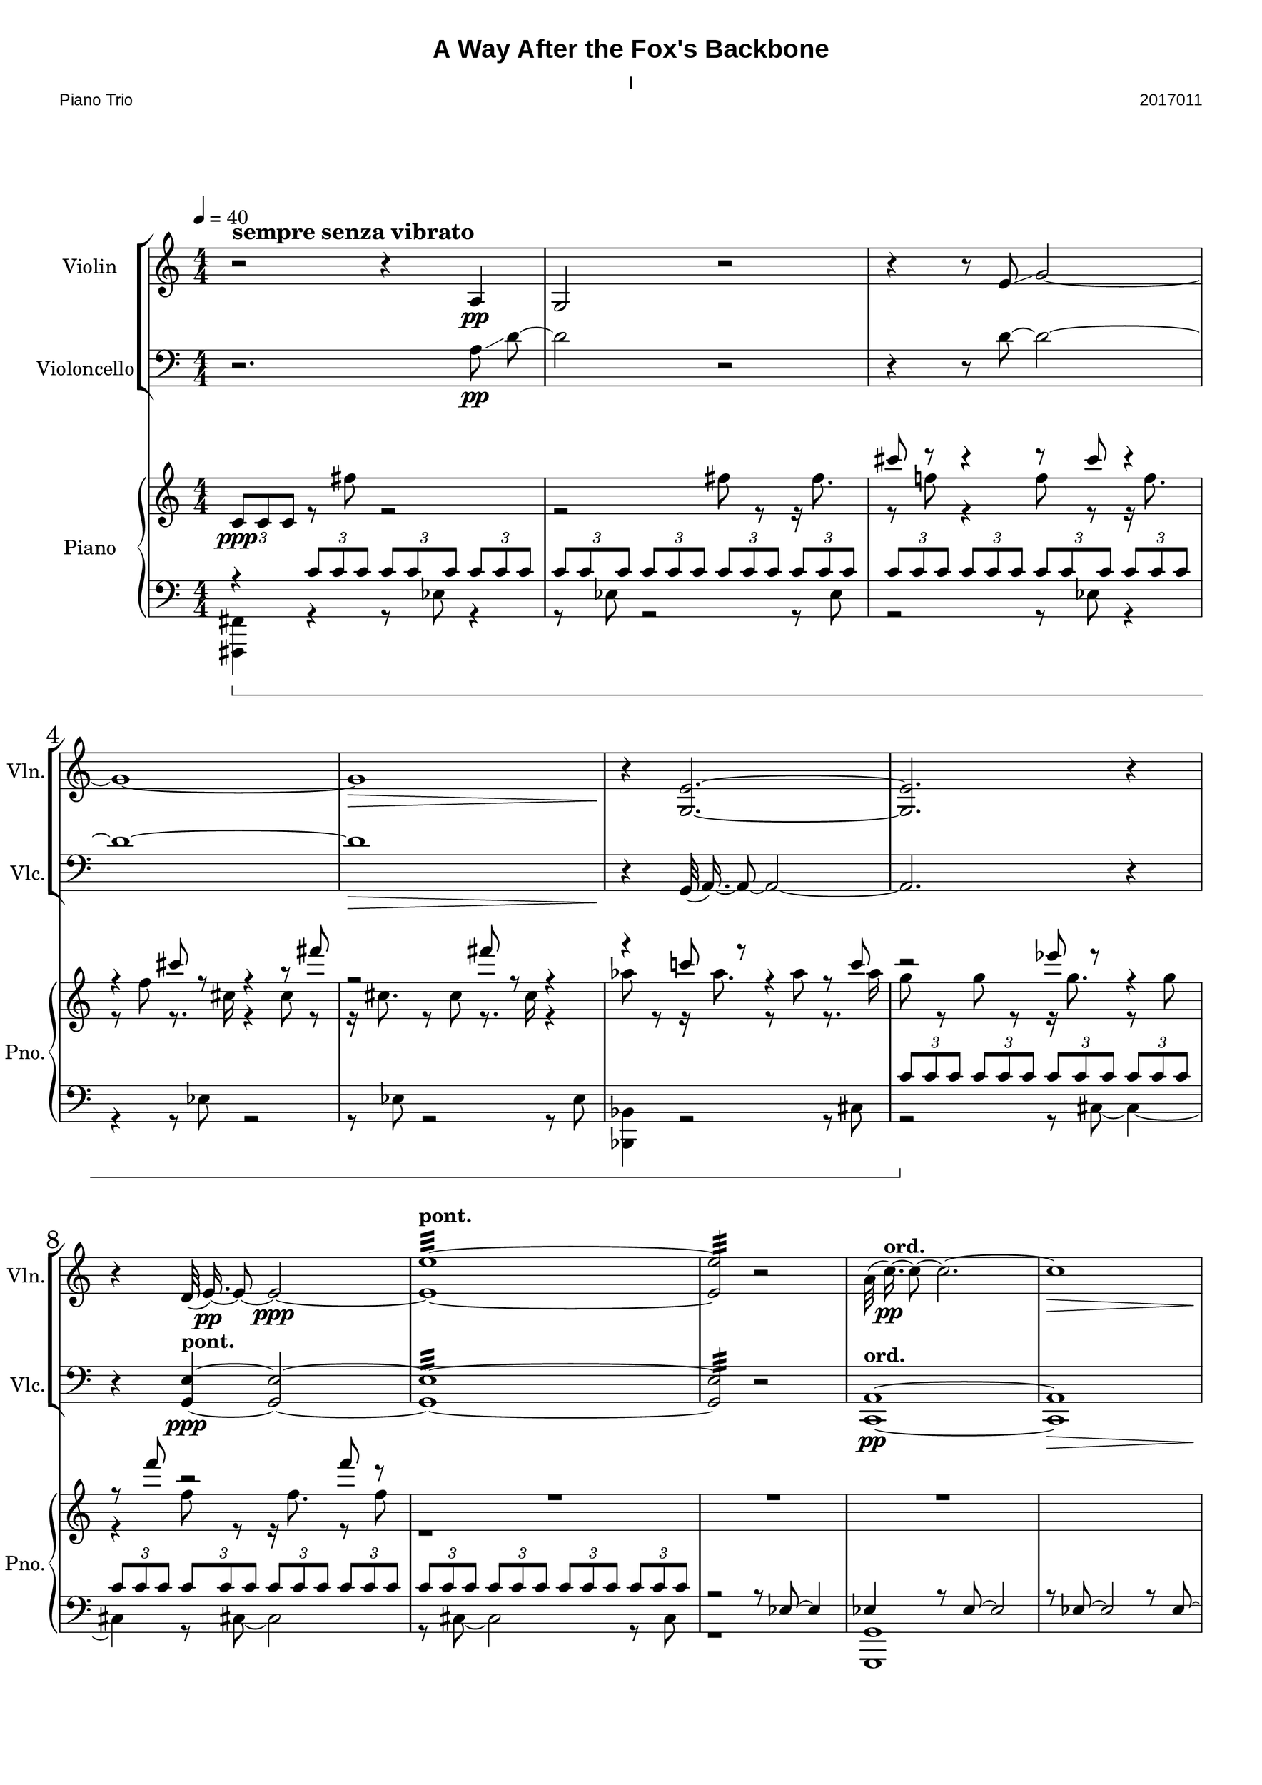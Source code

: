 
\version "2.18.2"
% automatically converted by musicxml2ly from C:/Users/Adam/Music/2017/A way after the fox's backbone/FOX/FOX I.xml

%% additional definitions required by the score:
sfpp = #(make-dynamic-script "sfpp")
sfp = #(make-dynamic-script "sfp")

\header {
        title = "A Way After the Fox's Backbone"
        subtitle = "I"
        piece = "Piano Trio"
        opus = "2017011"
        mutopiainstrument = "Piano Trio"
        style = "Chamber Music"
        source = "Adam McCartney"
        maintainer = "Adam McCartney"
        maintainerEmail = "adam@mur.at"
        footer = "AMcC-28-04-2017-adc011"
        tagline = ""
}

#(set-global-staff-size 24)
#(set-default-paper-size "a3")
   
glissandoSkipOn = {
  \override NoteColumn.glissando-skip = ##t
  \hide NoteHead
  \override NoteHead.no-ledgers = ##t
}

glissandoSkipOff = {
  \revert NoteColumn.glissando-skip
  \undo \hide NoteHead
  \revert NoteHead.no-ledgers
}

\paper {
        #(set-paper-size "a3") 
         
        systems-per-page = #3
	max-systems-per-page = #4
  
        print-page-number = ##f
	
	system-system-spacing  =  
		#'((basic-distance . 13)
	   (minimum-distance . 8)
	   (padding . 3))

	top-system-spacing = 
		#'((basic-distance . 13)
	   (minimum-distance . 5)
	   (padding . 3))
		
		myStaffSize = #24
  #(define fonts
    (make-pango-font-tree "Arial"
                          "Nimbus Sans"
                          "Luxi Mono"
                           (/ myStaffSize 24)))  
}

\layout {
  #(layout-set-staff-size 24)
  \context {
    \Score
    skipBars = ##t
    autoBeaming = ##f
    	% \override StaffGrouper.staff-staff-spacing.padding = #0
    	\override StaffGrouper.staffgroup-staff-spacing.basic-distance = #10
    	         }
    	% Increase the size of the bar number by 2
        \override Score.BarNumber.font-size = #2
        
        \set Score.markFormatter = #format-mark-box-alphabet
        % \override StaffGrouper.staff-staff-spacing.padding = #0
    	\override StaffGrouper.staffgroup-staff-spacing.basic-distance = #10        
}
        
        
PartPOneVoiceOne =  {
  \clef "treble" \key c \major \numericTimeSignature\time 4/4 | % 1
  \tempo 4=40 r2^\markup { \large\bold { sempre senza vibrato } } r4 a4 \pp  | % 2
  g2 r2 | % 3
  r4 r8 e'8 \glissando g'2 ~ | % 4
  g'1 ~ | % 5
  g'1\> | % 6
  r4\! <g e'>2. ~~ | % 7
  <g e'>2. r4 | % 8
  r4 d'32( e'16.)\pp ~ e'8 ~ e'2\ppp ~ | % 9
  <e' e''>1:32 ~ ~ ^\markup {\bold {pont.} } | \barNumberCheck #10
  <e' e''>2:32  r2| % 11
  \stemDown a'32( c''16.)\pp ^\markup {\bold {ord.}} ~ c''8 ~ c''2. ~ | % 12
  c''1\> | % 13
  \stemNeutral r8\! c'8 \p \glissando a2 r16 <a a'>8. ~ ~ | % 14
  <a a'>2 r8 <fis' a'>8\ppp ~ ~ <fis' a'>4 ~ ~ | % 15
  <fis' a'>4 r8 <fis' a'>32( \p ~ <a' a'>16.) ^~  \slurNeutral <a' a'>2 ~ ~ | % 16
  <a' a'>4 r8 d'8 \pp ~ d'2 | % 17
  r8 g8 ~ g2. | % 18
  r8 g32( c'16.)\p ~ c'2. ~ | % 19
  c'1 ~ | \barNumberCheck #20
  c'2. ~ c'8 r8 | % 21
  c'1:32\ppp ^\markup {\bold {pont.}} | % 22
  r2 r8 c'8 ^\markup {\bold {ord.}} ~ c'4 ~ | % 23
  c'1 | % 24
  r4 <g es'>8 <g e'>8 \p ~ ~ <g e'>2 ~ ~ | % 25
  <g e'>2 r2 | % 26
  g'1:32 \ppp ^\markup{\bold{pont.}} | % 27
  r2 g2 ~ \p | % 28
  <g d'>32 <g es'>16. ~ ~ <g es'>8 ~ ~ <g es'>2. | % 29
  r8 es'8 \glissando g'4 ~ <g g'>2 ~ ~ | \barNumberCheck #30
  \tieNeutral <g g'>1:32 \ppp ^\markup {\bold {pont.}}  | % 31
  r2 r8 <g es'>8 ~ ~ \ppp ^\markup { \bold {pont. } } <g es'>4 ~ ~ |
  <g es'>2:32 ~ ~ <g es'>8 r4. 
  \bar "|."
}

PartPTwoVoiceOne =  {
  \clef "bass" \key c \major \numericTimeSignature\time 4/4 
  r2. a8\pp \glissando d'8~ | % 2
  d'2 r2 | % 3
  r4 r8 d'8~ d'2 ~ | % 4
  d'1 ~ | % 5
  d'1\> | % 6
  r4\! g,32( a,16.)~ a,8~ a,2 ~ | % 7
  a,2. r4 | % 8
  r4 <g, e>4 ~ ~ ^\markup {\bold { pont. } }\ppp <g, e>2 ~ ~ | % 9
  <g, e>1:32 ~ ~ | \barNumberCheck #10
  <g, e>2:32 r2 | % 11
  <c, a,>1 ^\markup {\bold {ord.}} \pp ~ ~ | % 12
  <c, a,>1\> | % 13
  r8\! \stemUp \slurDown <d a>32 \p ( ~ <a a>16.) ~ ~ 
  \stemDown \slurNeutral <a a>2. ~ ~ | % 14
  <a a>2. r4 | % 15
  r4 r8 fis8 \pp ~
  fis2 ~ | % 16
  fis2 r2 | % 17
  r8 d'8\pp ~
  d'2. ~ | % 18
  d'8 r8 r4 r2 | % 19
  r4 bes2.\p | \barNumberCheck #20
  r8 bes8 ~ bes2 ~ bes8 r8 | % 21
  bes1:32\ppp ^\markup {\bold {pont.}}  | % 22
  r8 bes8 \pp ^\markup {\bold {ord.}} ~ bes2 ~ bes8 r8 | % 23
  r8 d'8 ~ d'2 ~ d'8 r8 | % 24
  r4 a32( g16.) ~ g8 \p ~ g2 | % 25
  r8 a8 ~ a2 ~ a8 r8 | % 26
  a1:32 \ppp ^\markup { \bold {pont.} }  | % 27
  r8 \p a8 ~ a2 ~ a8 r8 | % 28
  \stemNeutral d1 | % 29
  r8 es32( g16.) g4 ~ g2 ~ | \barNumberCheck #30
  <g, g>1:32 \ppp ^\markup { \bold {pont. } } | % 31
  r2 r8 <g, es>8 ~ ~ \ppp ^\markup { \bold {pont. } } <g, es>4 ~ ~ |
  <g, es>2:32 ~ ~ <g, es>8 r4. 
  \bar "|."
}

PartPThreeVoiceOne =  {
  \clef "treble" \key c \major \numericTimeSignature\time 4/4 
  s1 |
  s1 |
  cis'''8 r8 cis'''4\rest r8 cis'''8 cis'''4\rest | % 4
  r4 cis'''8 r8 r4 r8 fis'''8 |
  r2 fis'''8 r8 r4 |
  r4 c'''!8 r8 r4 r8 c'''8 | % 7
  r2 es'''8 r8 r4 | % 8
  r8 f'''8 r2 f'''8 r8 | % 9
  R1 | % 10
  R1 | % 11
  R1 | 
  \barNumberCheck #12
  s1 | % 13
  s1 |
  bes'8 r8 r16 bes'8. r8 bes'8 r8. a'16 | % 15
  r4 a'8 r8 r16 a'8. r8 bes''8  | % 16
  r8. bes''16 r4 bes''8 r8 r16 c'''8. | % 17 
  r8 c'''8 r8. d'''16 r4 d'''8 r8 |
  r16 d'''8. r8 c''8 r8 r16 c''16 r4 | % 19
  c''8 r8 r16 d'8. r8 d'8 r4 |
  s1 | 
  s1 | % 22
  s1 |  
  c''8 r8 r16 c''8. r8 c''8 r8. b''16 |
  r4 b''8 r8 r16 c'''8. r8 c'''8 | % 25
  r8. c'''16 r4 c''8 r8 r16 c''8. |
  r8 c''8 r8. b''16 r4 b''8 r8 | % 27
  r16 c'''8. r8 c'''8 r8. c'''16 r4 |
  s1 |
  s1 | % 30 
  e''8 r8 r16 e''8. r8 e''8 r8. es'''16 |
  r4 es'''8 r8 r16 es'''8. r8 e'''8 | % 32
  r8. e'''16 r4 es'''8-. r4. \bar "|."
}

PartPThreeVoiceTwo =  {
  \clef "treble" \key c \major \numericTimeSignature\time 4/4 
  \stemNeutral 
  \tuplet 3/2 { c'8[ \ppp c'8 c'8] } r8 fis''8 r2 | % 2
  r2 fis''8 r8 r16 fis''8. |
  r8 f''!8 r4 f''8 r8 r16 f''8. | % 4
  r8 f''8 r8. cis''16 r4 cis''8 r8 |
  r16 cis''8. r8 cis''8 r8. cis''16 r4 |
  as''8 r8 r16 as''8. r8 as''8 r8. as''16 | 
  g''8 r8 g''8 r8 r16 g''8. r8 g''8 | % 8
  r4 f''8 r8 r16 f''8. r8 f''8  |
  r1 |
  s1 |
  s1 |
  \barNumberCheck #12
  s1 | % 13
  \tuplet 3/2 { c'8[ c'8 c'8] }
  \tuplet 3/2 { c'8[ c'8 c'8] }
  \tuplet 3/2 { c'8[ c'8 c'8] }
  \tuplet 3/2 { c'8[ c'8 c'8] } | % 14
  \stemDown \tuplet 3/2 { c'8[ c'8 c'8] }
  \tuplet 3/2 { c'8[ c'8 c'8] }
  \tuplet 3/2 { c'8[ c'8 c'8] }
  \tuplet 3/2 { c'8[ c'8 c'8] } | % 15
  \tuplet 3/2 { c'8[ c'8 c'8] }
  \tuplet 3/2 { c'8[ c'8 c'8] }
  \tuplet 3/2 { c'8[ c'8 c'8] }
  \tuplet 3/2 { c'8[ c'8 c'8] } | % 16
  R1*2 | % 18
  
  \change Staff = "2"
  \stemUp \tupletUp 
  \tuplet 3/2  { 
    c'8 [ c'8 c'8 ]
  }
  \tuplet 3/2  {
    c'8 [ c'8 c'8 ]
  }
  \tuplet 3/2  {
    c'8 [ c'8 c'8 ]
  }
  \tuplet 3/2  {
    c'8 [ c'8 c'8 ]
  }
  | % 19
  \tuplet 3/2  {
    c'8 [ c'8 c'8 ]
  }
  \tuplet 3/2  {
    c'8 [ c'8 c'8 ]
  }
  \tuplet 3/2  {
    c'8 [ c'8 c'8 ]
  }
  \tuplet 3/2  {
    c'8 [ c'8 c'8 ]
  }
  | \barNumberCheck #20
  \tuplet 3/2  {
    c'8 [ c'8 c'8 ]
  }
  \tuplet 3/2  {
    c'8 [ c'8 c'8 ]
  }
  \tuplet 3/2  {
    c'8 [ c'8 c'8 ]
  }
  \tuplet 3/2  {
    c'8 [ c'8 c'8 ]
  }
  \change Staff = "1"
  | % 21
  R1*3 | % 24
  \tupletDown
  \tuplet 3/2  {
    \stemDown bes'8 [ bes'8 bes'8 ]
  }
  \tuplet 3/2  {
    bes'8 [ bes'8 bes'8 ]
  }
  \tuplet 3/2  {
    bes'8 [ bes'8 bes'8 ]
  }
  \tuplet 3/2  {
    bes'8 [ bes'8 bes'8 ]
  }
  | % 25
  \tuplet 3/2  {
    bes'8 [ bes'8 bes'8 ]
  }
  \tuplet 3/2  {
    bes'8 [ bes'8 bes'8 ]
  }
  \tuplet 3/2  {
    bes'8 [ bes'8 bes'8 ]
  }
  \tuplet 3/2  {
    bes'8 [ bes'8 bes'8 ]
  }
  | % 26
  \tuplet 3/2  {
    bes'8 [ bes'8 bes'8 ]
  }
  \tuplet 3/2  {
    bes'8 [ bes'8 bes'8 ]
  }
  \tuplet 3/2  {
    bes'8 [ bes'8 bes'8 ]
  }
  \tuplet 3/2  {
    bes'8 [ bes'8 bes'8 ]
  }
  | % 27
  R1 | % 28
  \tuplet 3/2  {
    bes'8 [ bes'8 bes'8 ]
  }
  \tuplet 3/2  {
    bes'8 [ bes'8 bes'8 ]
  }
  \tuplet 3/2  {
    bes'8 [ bes'8 bes'8 ]
  }
  \tuplet 3/2  {
    bes'8 [ bes'8 bes'8 ]
  }
  | % 29
  \tuplet 3/2  {
    bes'8 [ bes'8 bes'8 ]
  }
  \tuplet 3/2  {
    bes'8 [ bes'8 bes'8 ]
  }
  \tuplet 3/2  {
    bes'8 [ bes'8 bes'8 ]
  }
  \tuplet 3/2  {
    bes'8 [ bes'8 bes'8 ]
  }
  | \barNumberCheck #30
  \tuplet 3/2  {
    bes'8 [ bes'8 bes'8 ]
  }
  \tuplet 3/2  {
    bes'8 [ bes'8 bes'8 ]
  }
  \tuplet 3/2  {
    bes'8 [ bes'8 bes'8 ]
  }
  \tuplet 3/2  {
    bes'8 [ bes'8 bes'8 ]
  }
  | % 31
  R1 s1 \bar "|."
}

PartPThreeVoiceThree =  {
  \clef "bass" \key c \major \numericTimeSignature\time 4/4 | % 1
  
  r4 \sustainOn 
  
  \tuplet 3/2 { c'8[ c'8 c'8] }
  
  \tuplet 3/2  {
    c'8 [ c'8 c'8 ]
  }
  \tuplet 3/2  {
    c'8 [ c'8 c'8 ]
  }
  | % 2
  \tuplet 3/2  {
    c'8 [ c'8 c'8 ]
  }
  \tuplet 3/2  {
    c'8 [ c'8 c'8 ]
  }
  \tuplet 3/2  {
    c'8 [ c'8 c'8 ]
  }
  \tuplet 3/2  {
    c'8 [ c'8 c'8 ]
  }
  | % 3
  \tuplet 3/2  {
    c'8 [ c'8 c'8 ]
  }
  \tuplet 3/2  {
    c'8 [ c'8 c'8 ]
  }
  \tuplet 3/2  {
    c'8 [ c'8 c'8 ]
  }
  \tuplet 3/2  {
    c'8 [ c'8 c'8 ]
  }
  s1*3 | % 7
  \tuplet 3/2  {
    c'8 \sustainOff [ c'8 c'8 ]
  }
  \tuplet 3/2  {
    c'8 [ c'8 c'8 ]
  }
  \tuplet 3/2  {
    c'8 [ c'8 c'8 ]
  }
  \tuplet 3/2  {
    c'8 [ c'8 c'8 ]
  }
  | % 8
  \tuplet 3/2  {
    c'8 [ c'8 c'8 ]
  }
  \tuplet 3/2  {
    c'8 [ c'8 c'8 ]
  }
  \tuplet 3/2  {
    c'8 [ c'8 c'8 ]
  }
  \tuplet 3/2  {
    c'8 [ c'8 c'8 ]
  }
  | % 9
  \tuplet 3/2  {
    c'8 [ c'8 c'8 ]
  }
  \tuplet 3/2  {
    c'8 [ c'8 c'8 ]
  }
  \tuplet 3/2 {
    c'8 [ c'8 c'8 ]
  }
  \tuplet 3/2 {
    c'8 [ c'8 c'8 ]
  }
  | % 10
  r2 r8 \stemUp es8~ es4 | % 11
  es4 r8 es8~ es2 |
  r8 es8~ es2 r8 es8~ | % 13
  es4 r8 \stemDown fis8_~ fis2_~ | % 14
  fis1_~ | % 15
  fis1 | % 16
  s1*2 | % 18
  s1*2 | % 20
  s1*4 | % 24
  s1 | % 25
  \stemUp d8 r8 r4 r8 d8 r4 | % 26
  r4 d8 r8 r2 | % 27
  c8 r8 r4 r8 c8 r4 | % 28
  r4 b,8 r8 r4 r8 b,8 | % 29
  r2 b,8 r8 r4 | % 30
  r8 es8 r2 es8 r8 | % 31
  r4 r8 e,8 r8 r8 r4 | % 32
  e,8 r8 r4 e,8-. r4. \bar "|."
}

PartPThreeVoiceFour =  {
  \clef "bass" \key c \major \numericTimeSignature\time 4/4 | % 1
  <fis,, fis,>4 r4 r8 es8 r4 |
  r8 es8 r2 r8 es8 |
  r2 r8 es8 r4| % 4
  r4 r8 es8 r2 |
  r8 es8 r2 r8 es8 |
  <bes,, bes,>4 r2 r8 cis8 | % 7
  r2 r8 cis8~ cis4~ | % 8
  cis4 r8 cis8~ cis2 | % 9
  r8 cis8~ cis2 r8 cis8 | % 10
  r1 | % 11
  <g,, g,>1 | 
  \barNumberCheck #12
  s1 | % 13
  s1 |
  s1 | % 15
  s1 | % 16
  <bes,, bes,>4 r4 r8 d,8~ d,4~ | % 17 
  d,4 r8 d,8~ d,2 |
  r8 d8~ d2 r8 d8~  | % 19
  d2 r8 d8~ d4~ |
  d4 r8 d8~ d2 | 
  <d,, d,>8 \pp g,,8 r2 r8 g,,8 | % 22
  r2 r8 g,,8 r4 |  
  r4 r8 g,,8 r2 |
  r8 \sustainOn g,,8 r2 r8 g,,8 | % 25
  r2 r8 g,,8 r4 |
  <b,, b,>4 r8 f,8 r2 | % 27
  r8 f,8 r2 r8 f,8 |
  r2 r8 f,8 r4 |
  r4 r8 f,8 r2 | % 30 
  r8 f,8 r2 r8 f,8 |
  <es,, es,>4 \sustainOff r4 r8 c,8 r4 | % 32
  r4 r8 c,8 c,8-. r4. \bar "|."
}


% The score definition
\score {
  <<
    \new StaffGroup <<
      \new Staff <<
        \set Staff.instrumentName = "Violin"
        \set Staff.shortInstrumentName = "Vln."
        \context Staff <<
          \context Voice = "PartPOneVoiceOne" { \PartPOneVoiceOne }
        >>
      >>
      \new Staff <<
        \set Staff.instrumentName = "Violoncello"
        \set Staff.shortInstrumentName = "Vlc."
        \context Staff <<
          \context Voice = "PartPTwoVoiceOne" { \PartPTwoVoiceOne }
        >>
      >>

    >>
    \new PianoStaff <<
      \set PianoStaff.instrumentName = "Piano"
      \set PianoStaff.shortInstrumentName = "Pno."
      \set PianoStaff.pedalSustainStyle = #'bracket
      \context Staff = "1" <<
        \context Voice = "PartPThreeVoiceOne" { \voiceOne \PartPThreeVoiceOne }
        \context Voice = "PartPThreeVoiceTwo" { \voiceTwo \PartPThreeVoiceTwo }
      >> \context Staff = "2" <<
        \context Voice = "PartPThreeVoiceFive" { \voiceOne \PartPThreeVoiceThree }
        \context Voice = "PartPThreeVoiceSeven" { \voiceTwo \PartPThreeVoiceFour }
      >>
    >>

  >>
  \layout {}
  \midi {}
}

